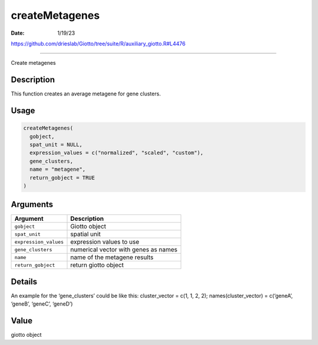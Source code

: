 ===============
createMetagenes
===============

:Date: 1/19/23

https://github.com/drieslab/Giotto/tree/suite/R/auxiliary_giotto.R#L4476



===================

Create metagenes

Description
-----------

This function creates an average metagene for gene clusters.

Usage
-----

.. code:: r

   createMetagenes(
     gobject,
     spat_unit = NULL,
     expression_values = c("normalized", "scaled", "custom"),
     gene_clusters,
     name = "metagene",
     return_gobject = TRUE
   )

Arguments
---------

===================== ====================================
Argument              Description
===================== ====================================
``gobject``           Giotto object
``spat_unit``         spatial unit
``expression_values`` expression values to use
``gene_clusters``     numerical vector with genes as names
``name``              name of the metagene results
``return_gobject``    return giotto object
===================== ====================================

Details
-------

An example for the ‘gene_clusters’ could be like this: cluster_vector =
c(1, 1, 2, 2); names(cluster_vector) = c(‘geneA’, ‘geneB’, ‘geneC’,
‘geneD’)

Value
-----

giotto object
